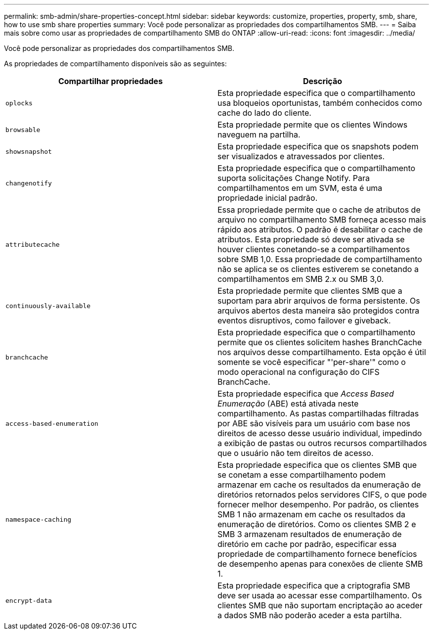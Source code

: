 ---
permalink: smb-admin/share-properties-concept.html 
sidebar: sidebar 
keywords: customize, properties, property, smb, share, how to use smb share properties 
summary: Você pode personalizar as propriedades dos compartilhamentos SMB. 
---
= Saiba mais sobre como usar as propriedades de compartilhamento SMB do ONTAP
:allow-uri-read: 
:icons: font
:imagesdir: ../media/


[role="lead"]
Você pode personalizar as propriedades dos compartilhamentos SMB.

As propriedades de compartilhamento disponíveis são as seguintes:

|===
| Compartilhar propriedades | Descrição 


 a| 
`oplocks`
 a| 
Esta propriedade especifica que o compartilhamento usa bloqueios oportunistas, também conhecidos como cache do lado do cliente.



 a| 
`browsable`
 a| 
Esta propriedade permite que os clientes Windows naveguem na partilha.



 a| 
`showsnapshot`
 a| 
Esta propriedade especifica que os snapshots podem ser visualizados e atravessados por clientes.



 a| 
`changenotify`
 a| 
Esta propriedade especifica que o compartilhamento suporta solicitações Change Notify. Para compartilhamentos em um SVM, esta é uma propriedade inicial padrão.



 a| 
`attributecache`
 a| 
Essa propriedade permite que o cache de atributos de arquivo no compartilhamento SMB forneça acesso mais rápido aos atributos. O padrão é desabilitar o cache de atributos. Esta propriedade só deve ser ativada se houver clientes conetando-se a compartilhamentos sobre SMB 1,0. Essa propriedade de compartilhamento não se aplica se os clientes estiverem se conetando a compartilhamentos em SMB 2.x ou SMB 3,0.



 a| 
`continuously-available`
 a| 
Esta propriedade permite que clientes SMB que a suportam para abrir arquivos de forma persistente. Os arquivos abertos desta maneira são protegidos contra eventos disruptivos, como failover e giveback.



 a| 
`branchcache`
 a| 
Esta propriedade especifica que o compartilhamento permite que os clientes solicitem hashes BranchCache nos arquivos desse compartilhamento. Esta opção é útil somente se você especificar "'per-share'" como o modo operacional na configuração do CIFS BranchCache.



 a| 
`access-based-enumeration`
 a| 
Esta propriedade especifica que _Access Based Enumeração_ (ABE) está ativada neste compartilhamento. As pastas compartilhadas filtradas por ABE são visíveis para um usuário com base nos direitos de acesso desse usuário individual, impedindo a exibição de pastas ou outros recursos compartilhados que o usuário não tem direitos de acesso.



 a| 
`namespace-caching`
 a| 
Esta propriedade especifica que os clientes SMB que se conetam a esse compartilhamento podem armazenar em cache os resultados da enumeração de diretórios retornados pelos servidores CIFS, o que pode fornecer melhor desempenho. Por padrão, os clientes SMB 1 não armazenam em cache os resultados da enumeração de diretórios. Como os clientes SMB 2 e SMB 3 armazenam resultados de enumeração de diretório em cache por padrão, especificar essa propriedade de compartilhamento fornece benefícios de desempenho apenas para conexões de cliente SMB 1.



 a| 
`encrypt-data`
 a| 
Esta propriedade especifica que a criptografia SMB deve ser usada ao acessar esse compartilhamento. Os clientes SMB que não suportam encriptação ao aceder a dados SMB não poderão aceder a esta partilha.

|===